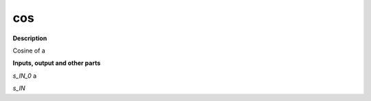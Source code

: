 cos
===

.. _cos:

**Description**

Cosine of a

**Inputs, output and other parts**

*s_IN_0*  a

*s_IN* 

